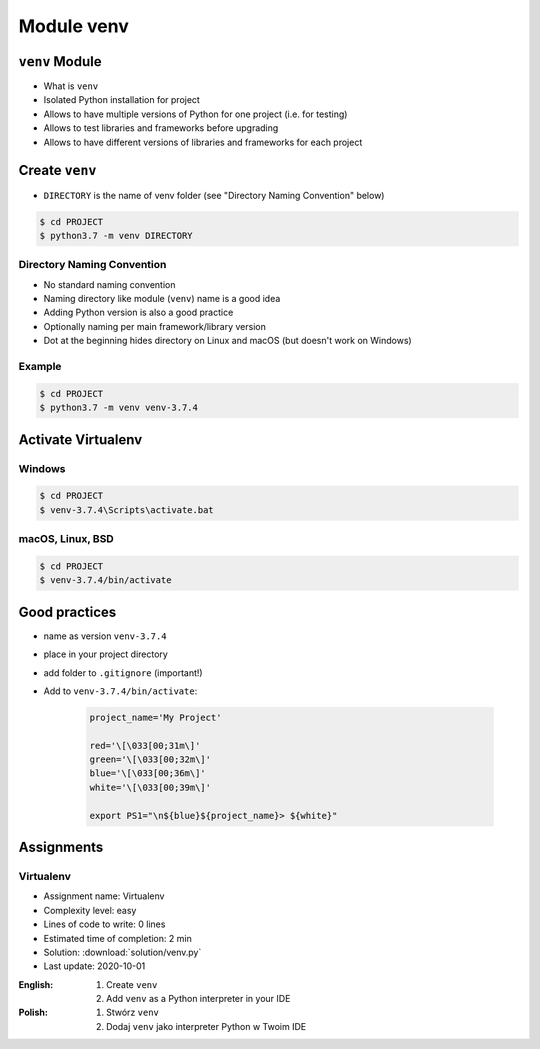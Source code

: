 .. _Module venv:

***********
Module venv
***********



``venv`` Module
===============
* What is ``venv``
* Isolated Python installation for project
* Allows to have multiple versions of Python for one project (i.e. for testing)
* Allows to test libraries and frameworks before upgrading
* Allows to have different versions of libraries and frameworks for each project


Create ``venv``
===============
* ``DIRECTORY`` is the name of venv folder (see "Directory Naming Convention" below)

.. code-block:: console

    $ cd PROJECT
    $ python3.7 -m venv DIRECTORY

Directory Naming Convention
---------------------------
* No standard naming convention
* Naming directory like module (``venv``) name is a good idea
* Adding Python version is also a good practice
* Optionally naming per main framework/library version
* Dot at the beginning hides directory on Linux and macOS (but doesn't work on Windows)

.. code-block:: text
    :caption: Explicitly states which Python version is installed
    :emphasize-lines: 14

    .venv/
    venv/
    virtualenv/

    venv-3.6/
    venv-3.7/
    venv-3.8/

    venv-3.7.0/
    venv-3.7.1/
    venv-3.7.2/
    venv-3.7.3/
    venv-3.7.4/
    venv-3.7.5/

    venv-3.8.0/
    venv-3.8.1/

    venv-3.9-alpha1/
    venv-3.9-alpha2/
    venv-3.9-beta1/
    venv-3.9-beta2/
    venv-3.9-rc1/

    venv-django-2.1
    venv-django-2.2
    venv-django-3.0beta1
    venv-django-3.0beta2

    venv-py37-dj22
    venv-python37-django22
    venv-python38beta-django30beta

.. code-block:: text
    :caption: This convention is from ``virtualenv-wrapper`` module (mostly used in Python 2)

    ~/.virtualenv/PROJECT_NAME/

Example
-------
.. code-block:: console

    $ cd PROJECT
    $ python3.7 -m venv venv-3.7.4


Activate Virtualenv
===================

Windows
-------
.. code-block:: console

    $ cd PROJECT
    $ venv-3.7.4\Scripts\activate.bat

macOS, Linux, BSD
-----------------
.. code-block:: console

    $ cd PROJECT
    $ venv-3.7.4/bin/activate


Good practices
==============
* name as version ``venv-3.7.4``
* place in your project directory
* add folder to ``.gitignore`` (important!)
* Add to ``venv-3.7.4/bin/activate``:

    .. code-block:: bash

        project_name='My Project'

        red='\[\033[00;31m\]'
        green='\[\033[00;32m\]'
        blue='\[\033[00;36m\]'
        white='\[\033[00;39m\]'

        export PS1="\n${blue}${project_name}> ${white}"


Assignments
===========

Virtualenv
----------
* Assignment name: Virtualenv
* Complexity level: easy
* Lines of code to write: 0 lines
* Estimated time of completion: 2 min
* Solution: :download:`solution/venv.py`
* Last update: 2020-10-01

:English:
    #. Create ``venv``
    #. Add ``venv`` as a Python interpreter in your IDE

:Polish:
    #. Stwórz ``venv``
    #. Dodaj ``venv`` jako interpreter Python w Twoim IDE
